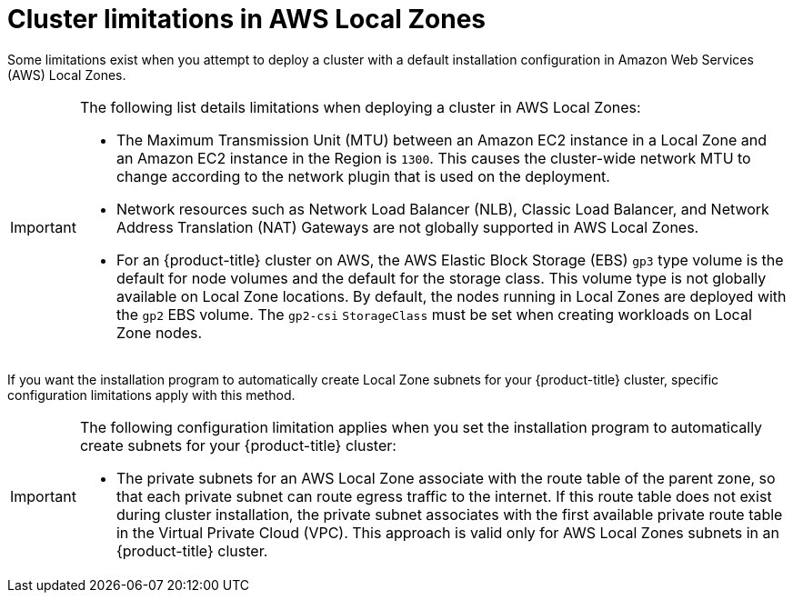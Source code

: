 // Module included in the following assemblies:
//
// * installing/installing-aws-localzone.adoc

:_mod-docs-content-type: CONCEPT

[id="cluster-limitations-local-zone_{context}"]
= Cluster limitations in AWS Local Zones

Some limitations exist when you attempt to deploy a cluster with a default installation configuration in Amazon Web Services (AWS) Local Zones.

[IMPORTANT]
====
The following list details limitations when deploying a cluster in AWS Local Zones:

- The Maximum Transmission Unit (MTU) between an Amazon EC2 instance in a Local Zone and an Amazon EC2 instance in the Region is `1300`. This causes the cluster-wide network MTU to change according to the network plugin that is used on the deployment.
- Network resources such as Network Load Balancer (NLB), Classic Load Balancer, and Network Address Translation (NAT) Gateways are not globally supported in AWS Local Zones.
- For an {product-title} cluster on AWS, the AWS Elastic Block Storage (EBS) `gp3` type volume is the default for node volumes and the default for the storage class. This volume type is not globally available on Local Zone locations. By default, the nodes running in Local Zones are deployed with the `gp2` EBS volume. The `gp2-csi` `StorageClass` must be set when creating workloads on Local Zone nodes.
====

If you want the installation program to automatically create Local Zone subnets for your {product-title} cluster, specific configuration limitations apply with this method.

[IMPORTANT]
====
The following configuration limitation applies when you set the installation program to automatically create subnets for your {product-title} cluster:

- The private subnets for an AWS Local Zone associate with the route table of the parent zone, so that each private subnet can route egress traffic to the internet. If this route table does not exist during cluster installation, the private subnet associates with the first available private route table in the Virtual Private Cloud (VPC). This approach is valid only for AWS Local Zones subnets in an {product-title} cluster.
====
